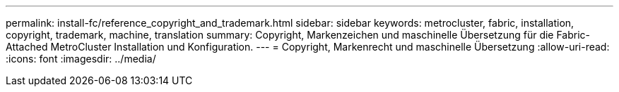 ---
permalink: install-fc/reference_copyright_and_trademark.html 
sidebar: sidebar 
keywords: metrocluster, fabric, installation, copyright, trademark, machine, translation 
summary: Copyright, Markenzeichen und maschinelle Übersetzung für die Fabric-Attached MetroCluster Installation und Konfiguration. 
---
= Copyright, Markenrecht und maschinelle Übersetzung
:allow-uri-read: 
:icons: font
:imagesdir: ../media/


